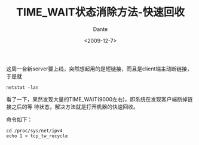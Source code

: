 #+OPTIONS: H:7 num:nil toc:t \n:nil ::t |:t -:nil f:t *:t <:nil ^:{}
#+TITLE: TIME_WAIT状态消除方法-快速回收
#+AUTHOR: Dante
#+DATE: <2009-12-7>
#+filetags: linux

这周一台新server要上线，突然想起用的是短链接，而且是client端主动断链接，于是就
: netstat -lan

看了一下，果然发现大量的TIME_WAIT(9000左右)，即系统在发现客户端断掉链接之后的等
待状态，解决方法就是打开机器的快速回收。

命令如下：
#+BEGIN_SRC shell
cd /proc/sys/net/ipv4
echo 1 > tcp_tw_recycle
#+END_SRC
